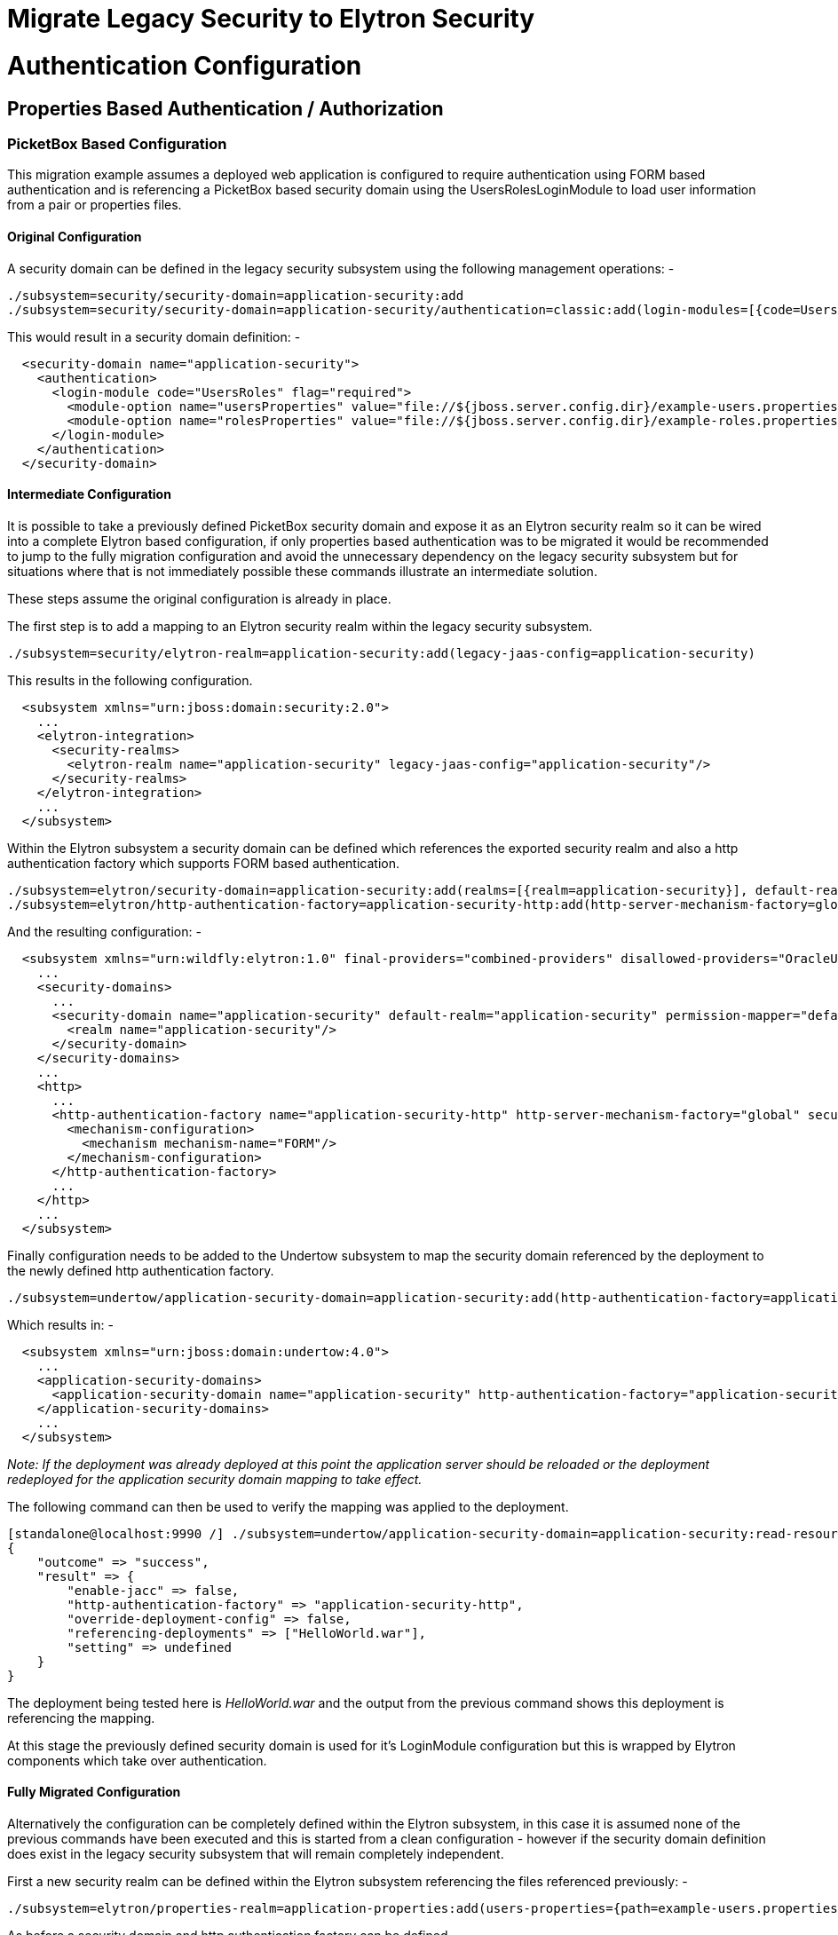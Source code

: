Migrate Legacy Security to Elytron Security
===========================================

[[authentication-configuration]]
= Authentication Configuration

[[properties-based-authentication-authorization]]
== Properties Based Authentication / Authorization

[[picketbox-based-configuration]]
=== PicketBox Based Configuration

This migration example assumes a deployed web application is configured
to require authentication using FORM based authentication and is
referencing a PicketBox based security domain using the
UsersRolesLoginModule to load user information from a pair or properties
files.

[[original-configuration]]
==== Original Configuration

A security domain can be defined in the legacy security subsystem using
the following management operations: -

[source, java]
----
./subsystem=security/security-domain=application-security:add
./subsystem=security/security-domain=application-security/authentication=classic:add(login-modules=[{code=UsersRoles, flag=Required, module-options={usersProperties=file://${jboss.server.config.dir}/example-users.properties, rolesProperties=file://${jboss.server.config.dir}/example-roles.properties}}])
----

This would result in a security domain definition: -

[source, java]
----
  <security-domain name="application-security">
    <authentication>
      <login-module code="UsersRoles" flag="required">
        <module-option name="usersProperties" value="file://${jboss.server.config.dir}/example-users.properties"/>
        <module-option name="rolesProperties" value="file://${jboss.server.config.dir}/example-roles.properties"/>
      </login-module>
    </authentication>
  </security-domain>
----

[[intermediate-configuration]]
==== Intermediate Configuration

It is possible to take a previously defined PicketBox security domain
and expose it as an Elytron security realm so it can be wired into a
complete Elytron based configuration, if only properties based
authentication was to be migrated it would be recommended to jump to the
fully migration configuration and avoid the unnecessary dependency on
the legacy security subsystem but for situations where that is not
immediately possible these commands illustrate an intermediate solution.

These steps assume the original configuration is already in place.

The first step is to add a mapping to an Elytron security realm within
the legacy security subsystem.

[source, java]
----
./subsystem=security/elytron-realm=application-security:add(legacy-jaas-config=application-security)
----

This results in the following configuration.

[source, java]
----
  <subsystem xmlns="urn:jboss:domain:security:2.0">
    ...
    <elytron-integration>
      <security-realms>
        <elytron-realm name="application-security" legacy-jaas-config="application-security"/>
      </security-realms>
    </elytron-integration>
    ...
  </subsystem>
----

Within the Elytron subsystem a security domain can be defined which
references the exported security realm and also a http authentication
factory which supports FORM based authentication.

[source, java]
----
./subsystem=elytron/security-domain=application-security:add(realms=[{realm=application-security}], default-realm=application-security, permission-mapper=default-permission-mapper)
./subsystem=elytron/http-authentication-factory=application-security-http:add(http-server-mechanism-factory=global, security-domain=application-security, mechanism-configurations=[{mechanism-name=FORM}])
----

And the resulting configuration: -

[source, java]
----
  <subsystem xmlns="urn:wildfly:elytron:1.0" final-providers="combined-providers" disallowed-providers="OracleUcrypto">
    ...
    <security-domains>
      ...
      <security-domain name="application-security" default-realm="application-security" permission-mapper="default-permission-mapper">
        <realm name="application-security"/>
      </security-domain>
    </security-domains>
    ...
    <http>
      ...
      <http-authentication-factory name="application-security-http" http-server-mechanism-factory="global" security-domain="application-security">
        <mechanism-configuration>
          <mechanism mechanism-name="FORM"/>
        </mechanism-configuration>
      </http-authentication-factory>
      ...
    </http>
    ...
  </subsystem>
----

Finally configuration needs to be added to the Undertow subsystem to map
the security domain referenced by the deployment to the newly defined
http authentication factory.

[source, java]
----
./subsystem=undertow/application-security-domain=application-security:add(http-authentication-factory=application-security-http)
----

Which results in: -

[source, java]
----
  <subsystem xmlns="urn:jboss:domain:undertow:4.0">
    ...
    <application-security-domains>
      <application-security-domain name="application-security" http-authentication-factory="application-security-http"/>
    </application-security-domains>
    ...
  </subsystem>
----

_Note: If the deployment was already deployed at this point the
application server should be reloaded or the deployment redeployed for
the application security domain mapping to take effect._

The following command can then be used to verify the mapping was applied
to the deployment.

[source, java]
----
[standalone@localhost:9990 /] ./subsystem=undertow/application-security-domain=application-security:read-resource(include-runtime=true)
{
    "outcome" => "success",
    "result" => {
        "enable-jacc" => false,
        "http-authentication-factory" => "application-security-http",
        "override-deployment-config" => false,
        "referencing-deployments" => ["HelloWorld.war"],
        "setting" => undefined
    }
}
----

The deployment being tested here is 'HelloWorld.war' and the output from
the previous command shows this deployment is referencing the mapping.

At this stage the previously defined security domain is used for it's
LoginModule configuration but this is wrapped by Elytron components
which take over authentication.

[[fully-migrated-configuration]]
==== Fully Migrated Configuration

Alternatively the configuration can be completely defined within the
Elytron subsystem, in this case it is assumed none of the previous
commands have been executed and this is started from a clean
configuration - however if the security domain definition does exist in
the legacy security subsystem that will remain completely independent.

First a new security realm can be defined within the Elytron subsystem
referencing the files referenced previously: -

[source, java]
----
./subsystem=elytron/properties-realm=application-properties:add(users-properties={path=example-users.properties, relative-to=jboss.server.config.dir, plain-text=true, digest-realm-name="Application Security"}, groups-properties={path=example-roles.properties, relative-to=jboss.server.config.dir}, groups-attribute=Roles)
----

As before a security domain and http authentication factory can be
defined.

[source, java]
----
./subsystem=elytron/security-domain=application-security:add(realms=[{realm=application-properties}], default-realm=application-properties, permission-mapper=default-permission-mapper)
./subsystem=elytron/http-authentication-factory=application-security-http:add(http-server-mechanism-factory=global, security-domain=application-security, mechanism-configurations=[{mechanism-name=FORM}])
----

This results in the following overall configuration.

[source, java]
----
  <subsystem xmlns="urn:wildfly:elytron:1.0" final-providers="combined-providers" disallowed-providers="OracleUcrypto">
    ...
    <security-domains>
      ...
      <security-domain name="application-security" default-realm="application-properties" permission-mapper="default-permission-mapper">
        <realm name="application-properties"/>
      </security-domain>
    </security-domains>
    <security-realms>
      ...
      <properties-realm name="application-properties" groups-attribute="Roles">
        <users-properties path="example-users.properties" relative-to="jboss.server.config.dir" digest-realm-name="Application Security" plain-text="true"/>
        <groups-properties path="example-roles.properties" relative-to="jboss.server.config.dir"/>
      </properties-realm>
    </security-realms>
    ...
    <http>
      ...
      <http-authentication-factory name="application-security-http" http-server-mechanism-factory="global" security-domain="application-security">
        <mechanism-configuration>
          <mechanism mechanism-name="FORM"/>
        </mechanism-configuration>
      </http-authentication-factory>
      ...
    </http>
    ...
  </subsystem>
----

As before the application-security-domain mapping should be added to the
Undertow subsystem and the server reloaded or the deployment redeployed
as required.

[source, java]
----
./subsystem=undertow/application-security-domain=application-security:add(http-authentication-factory=application-security-http)
----

Which results in: -

[source, java]
----
  <subsystem xmlns="urn:jboss:domain:undertow:4.0">
    ...
    <application-security-domains>
      <application-security-domain name="application-security" http-authentication-factory="application-security-http"/>
    </application-security-domains>
    ...
  </subsystem>
----

At this stage the authentication is the equivalent of the original
configuration however now Elytron components are used exclusively.

[[legacy-security-realm]]
=== Legacy Security Realm

[[original-configuration-1]]
==== Original Configuration

A legacy security realm can be defined using the following commands to
load users passwords and group information from properties files.

[source, java]
----
./core-service=management/security-realm=ApplicationSecurity:add
./core-service=management/security-realm=ApplicationSecurity/authentication=properties:add(relative-to=jboss.server.config.dir, path=example-users.properties, plain-text=true)
./core-service=management/security-realm=ApplicationSecurity/authorization=properties:add(relative-to=jboss.server.config.dir, path=example-roles.properties)
----

This results in the following realm definition.

[source, java]
----
  <security-realm name="ApplicationSecurity">
    <authentication>
      <properties path="example-users.properties" relative-to="jboss.server.config.dir" plain-text="true"/>
    </authentication>
    <authorization>
      <properties path="example-roles.properties" relative-to="jboss.server.config.dir"/>
    </authorization>
  </security-realm>
----

A legacy security realm would typically be used to secure either the
management interfaces or remoting connectors.

[[migrated-configuration]]
==== Migrated Configuration

One of the motivations for adding the Elytron based security to the
application server is to allow a consistent security solution to be used
across the server, to replace the security realm the same steps as
described in the previous 'Fully Migrated' section can be followed again
up until the http-authentication-factory is defined.

A legacy security realm can also be used for SASL based authentication
so a sasl-authentication-factory should also be defined.

[source, java]
----
./subsystem=elytron/sasl-authentication-factory=application-security-sasl:add(sasl-server-factory=elytron, security-domain=application-security, mechanism-configurations=[{mechanism-name=PLAIN}])
----

[source, java]
----
  <subsystem xmlns="urn:wildfly:elytron:1.0" final-providers="combined-providers" disallowed-providers="OracleUcrypto">
    ...
    <sasl>
      ...
      <sasl-authentication-factory name="application-security-sasl" sasl-server-factory="elytron" security-domain="application-security">
        <mechanism-configuration>
          <mechanism mechanism-name="PLAIN"/>
        </mechanism-configuration>
      </sasl-authentication-factory>
      ...
    </sasl>
  </subsystem>
----

This can be associated with a Remoting connector to use for
authentication and the existing security realm reference cleared.

[source, java]
----
./subsystem=remoting/http-connector=http-remoting-connector:write-attribute(name=sasl-authentication-factory, value=application-security-sasl)
./subsystem=remoting/http-connector=http-remoting-connector:undefine-attribute(name=security-realm)
----

[source, java]
----
  <subsystem xmlns="urn:jboss:domain:remoting:4.0">
    ...
    <http-connector name="http-remoting-connector" connector-ref="default" sasl-authentication-factory="application-security-sasl"/>
  </subsystem>
----

If this new configuration was to be used to secure the management
interfaces more suitable names should be chosen but the following
commands illustrate how to set the two authentication factories and
clear the existing security realm reference.

[source, java]
----
./core-service=management/management-interface=http-interface:write-attribute(name=http-authentication-factory, value=application-security-http)
./core-service=management/management-interface=http-interface:write-attribute(name=http-upgrade.sasl-authentication-factory, value=application-security-sasl)
./core-service=management/management-interface=http-interface:undefine-attribute(name=security-realm)
----

[source, java]
----
  <management-interfaces>
    <http-interface http-authentication-factory="application-security-http">
      <http-upgrade enabled="true" sasl-authentication-factory="application-security-sasl"/>
      <socket-binding http="management-http"/>
    </http-interface>
  </management-interfaces>
----

[[ldap-authentication-migration]]
== LDAP Authentication Migration

The section describing how to migrate from properties based
authentication using either PicketBox or legacy security realms to
Elytron also contained a lot of additional information regarding
defining security domains, authentication factories, and how these are
mapped to be used for authentication. This section will illustrate some
equivalent LDAP configuration using legacy security realms and PicketBox
security domains and show the equivalent configuration using Elytron but
will not repeat the steps to wire it all together covered in the
previous section.

These configuration examples are developed against a test LDAP sever
with user entries like: -

[source, java]
----
dn: uid=TestUserOne,ou=users,dc=group-to-principal,dc=wildfly,dc=org
objectClass: top
objectClass: inetOrgPerson
objectClass: uidObject
objectClass: person
objectClass: organizationalPerson
cn: Test User One
sn: Test User One
uid: TestUserOne
userPassword: {SSHA}UG8ov2rnrnBKakcARVvraZHqTa7mFWJZlWt2HA==
----

The group entries then look like: -

[source, java]
----
dn: uid=GroupOne,ou=groups,dc=group-to-principal,dc=wildfly,dc=org
objectClass: top
objectClass: groupOfUniqueNames
objectClass: uidObject
cn: Group One
uid: GroupOne
uniqueMember: uid=TestUserOne,ou=users,dc=group-to-principal,dc=wildfly,dc=org
----

For authentication purposes the username will be matched against the
'uid' attribute, also the resulting group name will be taken from the
'uid' attribute of the group entry.

[[legacy-security-realm-1]]
=== Legacy Security Realm

A connection to the LDAP server and related security realm can be
created with the following commands: -

[source, java]
----
batch
./core-service=management/ldap-connection=MyLdapConnection:add(url="ldap://localhost:10389", search-dn="uid=admin,ou=system", search-credential="secret")
 
./core-service=management/security-realm=LDAPRealm:add
./core-service=management/security-realm=LDAPRealm/authentication=ldap:add(connection="MyLdapConnection", username-attribute=uid, base-dn="ou=users,dc=group-to-principal,dc=wildfly,dc=org")
 
 
./core-service=management/security-realm=LDAPRealm/authorization=ldap:add(connection=MyLdapConnection)
./core-service=management/security-realm=LDAPRealm/authorization=ldap/username-to-dn=username-filter:add(attribute=uid, base-dn="ou=users,dc=group-to-principal,dc=wildfly,dc=org")
./core-service=management/security-realm=LDAPRealm/authorization=ldap/group-search=group-to-principal:add(base-dn="ou=groups,dc=group-to-principal,dc=wildfly,dc=org", iterative=true, prefer-original-connection=true, principal-attribute=uniqueMember, search-by=DISTINGUISHED_NAME, group-name=SIMPLE, group-name-attribute=uid)
run-batch
----

This results in the following configuration.

[source, java]
----
  <management>
    <security-realms>
      ...
      <security-realm name="LDAPRealm">
        <authentication>
          <ldap connection="MyLdapConnection" base-dn="ou=users,dc=group-to-principal,dc=wildfly,dc=org">
            <username-filter attribute="uid"/>
          </ldap>
        </authentication>
        <authorization>
          <ldap connection="MyLdapConnection">
            <username-to-dn>
              <username-filter base-dn="ou=users,dc=group-to-principal,dc=wildfly,dc=org" attribute="uid"/>
            </username-to-dn>
            <group-search group-name="SIMPLE" iterative="true" group-name-attribute="uid">
              <group-to-principal search-by="DISTINGUISHED_NAME" base-dn="ou=groups,dc=group-to-principal,dc=wildfly,dc=org" prefer-original-connection="true">
                <membership-filter principal-attribute="uniqueMember"/>
              </group-to-principal>
            </group-search>
          </ldap>
        </authorization>
      </security-realm>
    </security-realms>
    <outbound-connections>
      <ldap name="MyLdapConnection" url="ldap://localhost:10389" search-dn="uid=admin,ou=system" search-credential="secret"/>
    </outbound-connections>
    ...
  </management>
----

[[picketbox-ldapextloginmodule]]
=== PicketBox LdapExtLoginModule

The following commands can create a PicketBox security domain configured
to use the LdapExtLoginModule to verify a username and password.

[source, java]
----
./subsystem=security/security-domain=application-security:add
./subsystem=security/security-domain=application-security/authentication=classic:add(login-modules=[{code=LdapExtended, flag=Required, module-options={ \
java.naming.factory.initial=com.sun.jndi.ldap.LdapCtxFactory, \
java.naming.provider.url=ldap://localhost:10389, \
java.naming.security.authentication=simple, \
bindDN="uid=admin,ou=system", \
bindCredential=secret, \
baseCtxDN="ou=users,dc=group-to-principal,dc=wildfly,dc=org", \
baseFilter="(uid={0})", \
rolesCtxDN="ou=groups,dc=group-to-principal,dc=wildfly,dc=org",\
roleFilter="(uniqueMember={1})", \
roleAttributeID="uid" \
}}])
----

This results in the following configuration.

[source, java]
----
  <subsystem xmlns="urn:jboss:domain:security:2.0">
    ...
    <security-domains>
      ...
      <security-domain name="application-security">
        <authentication>
          <login-module code="LdapExtended" flag="required">
            <module-option name="java.naming.factory.initial" value="com.sun.jndi.ldap.LdapCtxFactory"/>
            <module-option name="java.naming.provider.url" value="ldap://localhost:10389"/>
            <module-option name="java.naming.security.authentication" value="simple"/>
            <module-option name="bindDN" value="uid=admin,ou=system"/>
            <module-option name="bindCredential" value="secret"/>
            <module-option name="baseCtxDN" value="ou=users,dc=group-to-principal,dc=wildfly,dc=org"/>
            <module-option name="baseFilter" value="(uid={0})"/>
            <module-option name="rolesCtxDN" value="ou=groups,dc=group-to-principal,dc=wildfly,dc=org"/>
            <module-option name="roleFilter" value="(uniqueMember={1})"/>
            <module-option name="roleAttributeID" value="uid"/>
          </login-module>
        </authentication>
      </security-domain>
    </security-domains>
  </subsystem>
----

[[migrated]]
=== Migrated

Within the Elytron subsystem a directory context can be defined for the
connection to LDAP: -

[source, java]
----
./subsystem=elytron/dir-context=ldap-connection:add(url=ldap://localhost:10389, principal="uid=admin,ou=system", credential-reference={clear-text=secret})
----

Then a security realm can be created to search LDAP and verify the
supplied password: -

[source, java]
----
./subsystem=elytron/ldap-realm=ldap-realm:add(dir-context=ldap-connection, \
direct-verification=true, \
identity-mapping={search-base-dn="ou=users,dc=group-to-principal,dc=wildfly,dc=org", \
rdn-identifier="uid", \
attribute-mapping=[{filter-base-dn="ou=groups,dc=group-to-principal,dc=wildfly,dc=org",filter="(uniqueMember={1})",from="uid",to="Roles"}]})
----

In the prior two examples information is loaded from LDAP to use
directly as groups or roles, in the Elytron case information can be
loaded from LDAP to associate with the identity as attributes - these
can subsequently be mapped to roles but attributes can be loaded for
other purposes as well.

[IMPORTANT]

By default, if no `role-decoder` is defined for given `security-domain`,
identity attribute " `Roles`" is mapped to the identity roles.

This leads to the following configuration.

[source, java]
----
  <subsystem xmlns="urn:wildfly:elytron:1.0" final-providers="combined-providers" disallowed-providers="OracleUcrypto">
    ...
    <security-realms>
      ...
      <ldap-realm name="ldap-realm" dir-context="ldap-connection" direct-verification="true">
        <identity-mapping rdn-identifier="uid" search-base-dn="ou=users,dc=group-to-principal,dc=wildfly,dc=org">
          <attribute-mapping>
            <attribute from="uid" to="Roles" filter="(uniqueMember={1})" filter-base-dn="ou=groups,dc=group-to-principal,dc=wildfly,dc=org"/>
          </attribute-mapping>
        </identity-mapping>
      </ldap-realm>
    </security-realms>
    ...
    <dir-contexts>
      <dir-context name="ldap-connection" url="ldap://localhost:10389" principal="uid=admin,ou=system">
        <credential-reference clear-text="secret"/>
      </dir-context>
    </dir-contexts>
  </subsystem>
----

[[database-authentication]]
== Database Authentication

The section describing how to migrate from database accessible via JDBC
datasource based authentication using PicketBox to Elytron. This section
will illustrate some equivalent configuration using PicketBox security
domains and show the equivalent configuration using Elytron but will not
repeat the steps to wire it all together covered in the previous
sections.

These configuration examples are developed against a test database with
users table like:

[source, java]
----
CREATE TABLE User (
    id BIGINT NOT NULL,
    username VARCHAR(255),
    password VARCHAR(255),
    role ENUM('admin', 'manager', 'user'),
    PRIMARY KEY (id),
    UNIQUE (username)
)
----

For authentication purposes the username will be matched against the '
`username`' column, password will be expected in hex-encoded MD5 hash in
' `password`' column. User role for authorization purposes will be taken
from ' `role`' column.

[[picketbox-database-loginmodule]]
=== PicketBox Database LoginModule

The following commands can create a PicketBox security domain configured
to use database accessible via JDBC datasource to verify a username and
password and to assign roles.

[source, java]
----
./subsystem=security/security-domain=application-security/:add
./subsystem=security/security-domain=application-security/authentication=classic:add(login-modules=[{code=Database, flag=Required, module-options={ \
    dsJndiName="java:jboss/datasources/ExampleDS", \
    principalsQuery="SELECT password FROM User WHERE username = ?", \
    rolesQuery="SELECT role, 'Roles' FROM User WHERE username = ?", \
    hashAlgorithm=MD5, \
    hashEncoding=base64 \
}}])
----

This results in the following configuration.

[source, java]
----
        <subsystem xmlns="urn:jboss:domain:security:2.0">
            <security-domains>
                ...
                <security-domain name="application-security">
                    <authentication>
                        <login-module code="Database" flag="required">
                            <module-option name="dsJndiName" value="java:jboss/datasources/ExampleDS"/>
                            <module-option name="principalsQuery" value="SELECT password FROM User WHERE username = ?"/>
                            <module-option name="rolesQuery" value="SELECT role, 'Roles' FROM User WHERE username = ?"/>
                            <module-option name="hashAlgorithm" value="MD5"/>
                            <module-option name="hashEncoding" value="base64"/>
                        </login-module>
                    </authentication>
                </security-domain>
            </security-domains>
        </subsystem>
----

[[migrated-1]]
=== Migrated

Within the Elytron subsystem to use database accesible via JDBC you need
to define `jdbc-realm`:

[source, java]
----
./subsystem=elytron/jdbc-realm=jdbc-realm:add(principal-query=[{ \
    data-source=ExampleDS, \
    sql="SELECT role, password FROM User WHERE username = ?", \
    attribute-mapping=[{index=1, to=Roles}] \
    simple-digest-mapper={algorithm=simple-digest-md5, password-index=2}, \
}])
----

This results in the following overall configuration:

[source, java]
----
        <subsystem xmlns="urn:wildfly:elytron:1.0" final-providers="combined-providers" disallowed-providers="OracleUcrypto">
            ...
            <security-realms>
                ...
                <jdbc-realm name="jdbc-realm">
                    <principal-query sql="SELECT role, password FROM User WHERE username = ?" data-source="ExampleDS">
                        <attribute-mapping>
                            <attribute to="Roles" index="1"/>
                        </attribute-mapping>
                        <simple-digest-mapper password-index="2"/>
                    </principal-query>
                </jdbc-realm>
                ...
            </security-realms>
            ...
        </subsystem>
----

In comparison with PicketBox solution, Elytron `jdbc-realm` use one SQL
query to obtain all user attributes and credentials. Their extraction
from SQL result specifies mappers.

[[kerberos-authentication-migration]]
== Kerberos Authentication Migration

When working with Kerberos configuration it is possible for the
application server to rely on configuration from the environment or the
key configuration can be specified using system properties, for the
purpose of these examples I define system properties - these properties
are applicable to both the legacy configuration and the migrated Elytron
configuration.

[source, java]
----
./system-property=sun.security.krb5.debug:add(value=true)
./system-property=java.security.krb5.realm:add(value=ELYTRON.ORG)
./system-property=java.security.krb5.kdc:add(value=kdc.elytron.org)
----

The first line makes debugging easier but the last two lines specify the
Kerberos realm in use and the address of the KDC.

[source, java]
----
  <system-properties>
    <property name="sun.security.krb5.debug" value="true"/>
    <property name="java.security.krb5.realm" value="ELYTRON.ORG"/>
    <property name="java.security.krb5.kdc" value="kdc.elytron.org"/>
  </system-properties>
----

[[http-authentication]]
=== HTTP Authentication

[[legacy-security-realm-2]]
==== Legacy Security Realm

A legacy security realm can be define so that SPNEGO authentication can
be enabled for the HTTP management interface.

[source, java]
----
./core-service=management/security-realm=Kerberos:add
./core-service=management/security-realm=Kerberos/server-identity=kerberos:add
./core-service=management/security-realm=Kerberos/server-identity=kerberos/keytab=HTTP\/test-server.elytron.org@ELYTRON.ORG:add(path=/home/darranl/src/kerberos/test-server.keytab, debug=true)
./core-service=management/security-realm=Kerberos/authentication=kerberos:add(remove-realm=true)
----

This results in the following configuration: -

[source, java]
----
  <security-realms>
    ...
    <security-realm name="Kerberos">
      <server-identities>
        <kerberos>
          <keytab principal="HTTP/test-server.elytron.org@ELYTRON.ORG" path="/home/darranl/src/kerberos/test-server.keytab" debug="true"/>
        </kerberos>
      </server-identities>
      <authentication>
        <kerberos remove-realm="true"/>
      </authentication>
    </security-realm>
  </security-realms>
----

[[application-spnego]]
==== Application SPNEGO

Alternatively deployed applications would make use of a pair of security
domains.

[source, java]
----
./subsystem=security/security-domain=host:add
./subsystem=security/security-domain=host/authentication=classic:add
./subsystem=security/security-domain=host/authentication=classic/login-module=1:add(code=Kerberos, flag=Required, module-options={storeKey=true, useKeyTab=true, principal=HTTP/test-server.elytron.org@ELYTRON.ORG, keyTab=/home/darranl/src/kerberos/test-server.keytab, debug=true}
----

[source, java]
----
./subsystem=security/security-domain=SPNEGO:add
./subsystem=security/security-domain=SPNEGO/authentication=classic:add
./subsystem=security/security-domain=SPNEGO/authentication=classic/login-module=1:add(code=SPNEGO, flag=requisite,  module-options={password-stacking=useFirstPass, serverSecurityDomain=host})
./subsystem=security/security-domain=SPNEGO/authentication=classic/login-module=1:write-attribute(name=module, value=org.jboss.security.negotiation)
./subsystem=security/security-domain=SPNEGO/authentication=classic/login-module=2:add(code=UsersRoles, flag=required, module-options={password-stacking=useFirstPass, usersProperties=file:///home/darranl/src/kerberos/spnego-users.properties, rolesProperties=file:///home/darranl/src/kerberos/spnego-roles.properties, defaultUsersProperties=file:///home/darranl/src/kerberos/spnego-users.properties, defaultRolesProperties=file:///home/darranl/src/kerberos/spnego-roles.properties})
----

This results in: -

[source, java]
----
  <subsystem xmlns="urn:jboss:domain:security:2.0">
    <security-domains>
      ...
      <security-domain name="host">
        <authentication>
          <login-module name="1" code="Kerberos" flag="required">
            <module-option name="storeKey" value="true"/>
            <module-option name="useKeyTab" value="true"/>
            <module-option name="principal" value="HTTP/test-server.elytron.org@ELYTRON.ORG"/>
            <module-option name="keyTab" value="/home/darranl/src/kerberos/test-server.keytab"/>
            <module-option name="debug" value="true"/>
          </login-module>
        </authentication>
      </security-domain>
      <security-domain name="SPNEGO">
        <authentication>
          <login-module name="1" code="SPNEGO" flag="requisite" module="org.jboss.security.negotiation">
            <module-option name="password-stacking" value="useFirstPass"/>
            <module-option name="serverSecurityDomain" value="host"/>
          </login-module>
          <login-module name="2" code="UsersRoles" flag="required">
            <module-option name="password-stacking" value="useFirstPass"/>
            <module-option name="usersProperties" value="file:///home/darranl/src/kerberos/spnego-users.properties"/>
            <module-option name="rolesProperties" value="file:///home/darranl/src/kerberos/spnego-roles.properties"/>
            <module-option name="defaultUsersProperties" value="file:///home/darranl/src/kerberos/spnego-users.properties"/>
            <module-option name="defaultRolesProperties" value="file:///home/darranl/src/kerberos/spnego-roles.properties"/>
          </login-module>
        </authentication>
      </security-domain>
    </security-domains>
  </subsystem>
----

An application can now be deployed referencing the SPNEGO security
domain and secured with SPNEGO mechanism.

[[migrated-spnego]]
==== Migrated SPNEGO

The equivalent configuration can be achieved with WildFly Elytron by
first defining a security realm which will be used to load identity
information.

[source, java]
----
./subsystem=elytron/properties-realm=spnego-properties:add(users-properties={path=/home/darranl/src/kerberos/spnego-users.properties, plain-text=true, digest-realm-name=ELYTRON.ORG}, groups-properties={path=/home/darranl/src/kerberos/spnego-roles.properties})
----

Next a Kerberos security factory is defined which allows the server to
load it's own Kerberos identity.

[source, java]
----
./subsystem=elytron/kerberos-security-factory=test-server:add(path=/home/darranl/src/kerberos/test-server.keytab, principal=HTTP/test-server.elytron.org@ELYTRON.ORG, debug=true)
----

As with the previous examples we define a security realm to pull
together the policy as well as a HTTP authentication factory for the
authentication policy.

[source, java]
----
./subsystem=elytron/security-domain=SPNEGODomain:add(default-realm=spnego-properties, realms=[{realm=spnego-properties, role-decoder=groups-to-roles}], permission-mapper=default-permission-mapper)
./subsystem=elytron/http-authentication-factory=spnego-http-authentication:add(security-domain=SPNEGODomain, http-server-mechanism-factory=global,mechanism-configurations=[{mechanism-name=SPNEGO, credential-security-factory=test-server}])
----

Overall this results in the following configuration: -

[source, java]
----
  <subsystem xmlns="urn:wildfly:elytron:1.0" final-providers="combined-providers" disallowed-providers="OracleUcrypto">
    ...
    <security-domains>
    ...
      <security-domain name="SPNEGODomain" default-realm="spnego-properties" permission-mapper="default-permission-mapper">
        <realm name="spnego-properties" role-decoder="groups-to-roles"/>
      </security-domain>
    </security-domains>
    <security-realms>
      ...
      <properties-realm name="spnego-properties">
        <users-properties path="/home/darranl/src/kerberos/spnego-users.properties" digest-realm-name="ELYTRON.ORG" plain-text="true"/>
        <groups-properties path="/home/darranl/src/kerberos/spnego-roles.properties"/>
      </properties-realm>
    </security-realms>
    <credential-security-factories>
      <kerberos-security-factory name="test-server" principal="HTTP/test-server.elytron.org@ELYTRON.ORG" path="/home/darranl/src/kerberos/test-server.keytab" debug="true"/>
    </credential-security-factories>
    ...
    <http>
      ...
      <http-authentication-factory name="spnego-http-authentication" http-server-mechanism-factory="global" security-domain="SPNEGODomain">
        <mechanism-configuration>
          <mechanism mechanism-name="SPNEGO" credential-security-factory="test-server"/>
        </mechanism-configuration>
      </http-authentication-factory>
      ...
    </http>
    ...
  </subsystem>
----

Now, to enable SPNEGO authentication for the HTTP management interface,
update this interface to reference the `http-authentication-factory`
defined above, as described in the
https://docs.jboss.org/author/display/WFLY/Migrate+Legacy+Security+to+Elytron+Security#MigrateLegacySecuritytoElytronSecurity-MigratedConfiguration[properties
authentication section].

Alternatively, to secure an application using SPNEGO authentication, an
application security domain can be defined in the Undertow subsystem to
map security domains to the `http-authentication-factory` defined above,
as described in the
https://docs.jboss.org/author/display/WFLY/Migrate+Legacy+Security+to+Elytron+Security#MigrateLegacySecuritytoElytronSecurity-FullyMigratedConfiguration[properties
authentication section].

[[remoting-sasl-authentication]]
=== Remoting / SASL Authentication

[[legacy-security-realm-3]]
==== Legacy Security Realm

It is also possible to define a legacy security realm for Kerberos /
GSSAPI SASL authenticatio for Remoting authentication such as the native
management interface.

[source, java]
----
./core-service=management/security-realm=Kerberos:add
./core-service=management/security-realm=Kerberos/server-identity=kerberos:add
./core-service=management/security-realm=Kerberos/server-identity=kerberos/keytab=remote\/test-server.elytron.org@ELYTRON.ORG:add(path=/home/darranl/src/kerberos/remote-test-server.keytab, debug=true)
./core-service=management/security-realm=Kerberos/authentication=kerberos:add(remove-realm=true)
----

[source, java]
----
  <management>
    <security-realms>
      ...
      <security-realm name="Kerberos">
        <server-identities>
          <kerberos>
            <keytab principal="remote/test-server.elytron.org@ELYTRON.ORG" path="/home/darranl/src/kerberos/remote-test-server.keytab" debug="true"/>
          </kerberos>
        </server-identities>
        <authentication>
          <kerberos remove-realm="true"/>
        </authentication>
      </security-realm>
    </security-realms>
    ...
  </management>
----

[[migrated-gssapi]]
==== Migrated GSSAPI

The steps to define the equivalent Elytron configuration are very
similar to the HTTP example.

First define the security realm to load the identity from: -

[source, java]
----
./path=kerberos:add(relative-to=user.home, path=src/kerberos)
./subsystem=elytron/properties-realm=kerberos-properties:add(users-properties={path=kerberos-users.properties, relative-to=kerberos, digest-realm-name=ELYTRON.ORG}, groups-properties={path=kerberos-groups.properties, relative-to=kerberos})
----

Then define the Kerberos security factory for the server's identity.

[source, java]
----
./subsystem=elytron/kerberos-security-factory=test-server:add(relative-to=kerberos, path=remote-test-server.keytab, principal=remote/test-server.elytron.org@ELYTRON.ORG)
----

Finally define the security domain and this time a SASL authentication
factory.

[source, java]
----
./subsystem=elytron/security-domain=KerberosDomain:add(default-realm=kerberos-properties, realms=[{realm=kerberos-properties, role-decoder=groups-to-roles}], permission-mapper=default-permission-mapper)
./subsystem=elytron/sasl-authentication-factory=gssapi-authentication-factory:add(security-domain=KerberosDomain, sasl-server-factory=elytron, mechanism-configurations=[{mechanism-name=GSSAPI, credential-security-factory=test-server}])
----

This results in the following subsystem configuration: -

[source, java]
----
  <subsystem xmlns="urn:wildfly:elytron:1.0" final-providers="combined-providers" disallowed-providers="OracleUcrypto">
    ...
    <security-domains>
      ...
      <security-domain name="KerberosDomain" default-realm="kerberos-properties" permission-mapper="default-permission-mapper">
        <realm name="kerberos-properties" role-decoder="groups-to-roles"/>
      </security-domain>
    </security-domains>
    <security-realms>
     ...
       <properties-realm name="kerberos-properties">
         <users-properties path="kerberos-users.properties" relative-to="kerberos" digest-realm-name="ELYTRON.ORG"/>
         <groups-properties path="kerberos-groups.properties" relative-to="kerberos"/>
       </properties-realm>
     </security-realms>
     <credential-security-factories>
       <kerberos-security-factory name="test-server" principal="remote/test-server.elytron.org@ELYTRON.ORG" path="remote-test-server.keytab" relative-to="kerberos"/>
     </credential-security-factories>
     ...
     <sasl>
       ...
       <sasl-authentication-factory name="gssapi-authentication-factory" sasl-server-factory="elytron" security-domain="KerberosDomain">
         <mechanism-configuration>
           <mechanism mechanism-name="GSSAPI" credential-security-factory="test-server"/>
         </mechanism-configuration>
       </sasl-authentication-factory>
       ...
     </sasl>
   </subsystem>
----

The management interface or Remoting connectors can now be updated to
reference the SASL authentication factory.

The two Elytron examples defined here could also be combined into one to
use a shared security domain and security realm and just use protocol
specific authentication factories each referencing their own Kerberos
security factory.

[[clients]]
= Clients

[[application-client-migration]]
== Application Client Migration

[[naming-client]]
=== Naming Client

This migration example assumes a client application performs a remote
JNDI lookup using an ﻿﻿ `InitialContext` backed by the
`org.jboss.naming.remote.client.InitialContextFactory` class.

[[original-configuration-2]]
==== Original Configuration

An `InitialContext` backed by the
`org.jboss.naming.remote.client.InitialContextFactory` class can be
created by specifying properties that contain the URL of the naming
provider to connect to along with appropriate user credentials:

[source, java]
----
Properties properties = new Properties();
properties.put(Context.INITIAL_CONTEXT_FACTORY, "org.jboss.naming.remote.client.InitialContextFactory");
properties.put(Context.PROVIDER_URL, "http-remoting://localhost:8080");
properties.put(Context.SECURITY_PRINCIPAL, "bob");
properties.put(Context.SECURITY_CREDENTIALS, "secret");
InitialContext context = new InitialContext(properties);
Bar bar = (Bar) context.lookup("foo/bar");
...
----

[[migrated-configuration-1]]
==== Migrated Configuration

An `InitialContext` backed by the
`org.wildfly.naming.client.WildFlyInitialContextFactory` class can be
created by specifying a property that contains the URL of the naming
provider to connect to. The user credentials can be specified using a
WildFly client configuration file or programmatically.

[[configuration-file-approach]]
===== Configuration File Approach

A `wildfly-config.xml` file that contains the user credentials to use
when establishing a connection to the naming provider can be added to
the client application's `META-INF` directory:

*wildfly-config.xml*

[source, java]
----
<configuration>
    <authentication-client xmlns="urn:elytron:1.0">
        <authentication-rules>
            <rule use-configuration="namingConfig">
                <match-host name="127.0.0.1"/>
            </rule>
        </authentication-rules>
        <authentication-configurations>
            <configuration name="namingConfig">
                <set-user-name name="bob"/>
                <credentials>
                    <clear-password password="secret"/>
                </credentials>
            </configuration>
        </authentication-configurations>
    </authentication-client>
</configuration>
----

An `InitialContext` can then be created as follows:

[source, java]
----
Properties properties = new Properties();
properties.put(Context.INITIAL_CONTEXT_FACTORY, "org.wildfly.naming.client.WildFlyInitialContextFactory");
properties.put(Context.PROVIDER_URL, "remote+http://127.0.0.1:8080");
InitialContext context = new InitialContext(properties);
Bar bar = (Bar) context.lookup("foo/bar");
...
----

[[programmatic-approach]]
===== Programmatic Approach

The user credentials to use when establishing a connection to the naming
provider can be specified directly in the client application's code:

[source, java]
----
// create your authentication configuration
AuthenticationConfiguration namingConfig = AuthenticationConfiguration.empty().useName("bob").usePassword("secret");
 
// create your authentication context
AuthenticationContext context = AuthenticationContext.empty().with(MatchRule.ALL.matchHost("127.0.0.1"), namingConfig);
 
// create a callable that creates and uses an InitialContext
Callable<Void> callable = () -> {
    Properties properties = new Properties();
    properties.put(Context.INITIAL_CONTEXT_FACTORY, "org.wildfly.naming.client.WildFlyInitialContextFactory");
    properties.put(Context.PROVIDER_URL, "remote+http://127.0.0.1:8080");
    InitialContext context = new InitialContext(properties);
    Bar bar = (Bar) context.lookup("foo/bar");
    ...
    return null;
};
 
// use your authentication context to run your callable
context.runCallable(callable);
----

[[ejb-client]]
=== EJB Client

This migration example assumes a client application is configured to
invoke an EJB deployed on a remote server using a
`jboss-ejb-client.properties` file.

[[original-configuration-3]]
==== Original Configuration

A `jboss-ejb-client.properties` file that contains the information
needed to connect to the remote server can be specified in a client
application's `META-INF` directory:

*jboss-ejb-client.properties*

[source, java]
----
remote.connectionprovider.create.options.org.xnio.Options.SSL_ENABLED=false
remote.connections=default
remote.connection.default.host=127.0.0.1
remote.connection.default.port = 8080
remote.connection.default.username=bob
remote.connection.default.password=secret
----

An EJB can then be looked up and a method can be invoked on it as
follows:

[source, java]
----
// create an InitialContext
Properties properties = new Properties();
properties.put(Context.INITIAL_CONTEXT_FACTORY, "org.jboss.naming.remote.client.InitialContextFactory");
properties.put(Context.URL_PKG_PREFIXES, "org.jboss.ejb.client.naming");
InitialContext context = new InitialContext(properties);
 
// look up an EJB and invoke one of its methods
RemoteCalculator statelessRemoteCalculator = (RemoteCalculator) context.lookup(
    "ejb:/ejb-remote-server-side//CalculatorBean!" + RemoteCalculator.class.getName());
int sum = statelessRemoteCalculator.add(101, 202);
----

[[migrated-configuration-2]]
==== Migrated Configuration

The information needed to connect to the remote server can be specified
using a WildFly client configuration file or programmatically.

[[configuration-file-approach-1]]
===== Configuration File Approach

A `wildfly-config.xml` file that contains the information needed to
connect to the remote server can be added to the client application's
`META-INF` directory:

*wildfly-config.xml*

[source, java]
----
<configuration>
    <authentication-client xmlns="urn:elytron:1.0">
        <authentication-rules>
            <rule use-configuration="ejbConfig">
                <match-host name="127.0.0.1"/>
            </rule>
        </authentication-rules>
        <authentication-configurations>
            <configuration name="ejbConfig">
                <set-user-name name="bob"/>
                <credentials>
                    <clear-password password="secret"/>
                </credentials>
            </configuration>
        </authentication-configurations>
    </authentication-client>
    <jboss-ejb-client xmlns="urn:jboss:wildfly-client-ejb:3.0">
        <connections>
            <connection uri="remote+http://127.0.0.1:8080" />
        </connections>
    </jboss-ejb-client>
</configuration>
----

An EJB can then be looked up and a method can be invoked on it as
follows:

[source, java]
----
// create an InitialContext
Properties properties = new Properties();
properties.put(Context.INITIAL_CONTEXT_FACTORY, "org.wildfly.naming.client.WildFlyInitialContextFactory");
InitialContext context = new InitialContext(properties);
 
// look up an EJB and invoke one of its methods (same as before)
RemoteCalculator statelessRemoteCalculator = (RemoteCalculator) context.lookup(
    "ejb:/ejb-remote-server-side//CalculatorBean!" + RemoteCalculator.class.getName());
int sum = statelessRemoteCalculator.add(101, 202);
----

[[programmatic-approach-1]]
===== Programmatic Approach

The information needed to connect to the remote server can be specified
directly in the client application's code:

[source, java]
----
// create your authentication configuration
AuthenticationConfiguration ejbConfig = AuthenticationConfiguration.empty().useName("bob").usePassword("secret");
 
// create your authentication context
AuthenticationContext context = AuthenticationContext.empty().with(MatchRule.ALL.matchHost("127.0.0.1"), ejbConfig);
 
// create a callable that invokes an EJB
Callable<Void> callable = () -> {
 
    // create an InitialContext
    Properties properties = new Properties();
    properties.put(Context.INITIAL_CONTEXT_FACTORY, "org.wildfly.naming.client.WildFlyInitialContextFactory");
    properties.put(Context.PROVIDER_URL, "remote+http://127.0.0.1:8080");
    InitialContext context = new InitialContext(properties);
 
    // look up an EJB and invoke one of its methods (same as before)
    RemoteCalculator statelessRemoteCalculator = (RemoteCalculator) context.lookup(
        "ejb:/ejb-remote-server-side//CalculatorBean!" + RemoteCalculator.class.getName());
    int sum = statelessRemoteCalculator.add(101, 202);
    ...
    return null;
};
 
// use your authentication context to run your callable
context.runCallable(callable);
----

[[general-utilities]]
= General Utilities

[[security-vault-migration]]
== Security Vault Migration

Security Vault is primarily used in legacy configurations, a vault is
used to store sensitive strings outside of the configuration files.
WildFly server may only contain a single security vault.

Credential Store introduced in WildFly 11 is meant to expand Security
Vault in terms of storing different credential types and introduce easy
to implemnent SPI which allows to deploy custom implemenations of
CredentialStore SPI. Credentials are stored safely encrypted in storage
file outside WildFly configuration files. Each WildFly server may
contain multiple credential stores.

To easily migrate vault content into credential store we have added
"vault" command into WildFly Elytron Tool. The tool could be found at
$JBOSS_HOME/bin directory. It has several scripts named "elytron-tool.*"
dependent on your platform of choice. One can use also simple form "java
-jar $JBOSS_HOME/bin/wildfly-elytron-tool.jar <command> <arguments>" if
it better suites ones needs.

[[single-security-vault-conversion]]
=== Single Security Vault Conversion

To convert *single* security vault credential store use following
example:

- to get sample vault use testing resources of Elytron Tool project from
GitHub [1]

Command to run actual conversion:

--

`./bin/elytron-tool.sh vault --enc-dir vault_data/ --keystore vault-jceks.keystore --keystore-password MASK-2hKo56F1a3jYGnJwhPmiF5 --iteration 34 --salt 12345678 --alias test --location cs-v1.store --summary`

--

Output:

--

`Vault (enc-dir="vault_data/";keystore="vault-jceks.keystore") converted to credential store "cs-v1.store"` +
`Vault Conversion summary:` +
`--------------------------------------` +
`Vault Conversion Successful` +
`CLI command to add new credential store:` +
`/subsystem=elytron/credential-store=test:add(relative-to=jboss.server.data.dir,create=true,modifiable=true,location="cs-v1.store",implementation-properties={"keyStoreType"=>"JCEKS"},credential-reference={clear-text="MASK-2hKo56F1a3jYGnJwhPmiF5;12345678;34"})`

--

Use elytron-tool.sh vault --help to get description of all parameters.

[[notes]]
==== Notes:

- Elytron Tool cannot handle very first version of Security Vault data
file. +
- --keystore-password can come in two forms (1) masked as shown in the
example or (2) clear text. Parameter --salt and --iteration are there to
supply information to decrypt the masked password or to generate masked
password in output. In case --salt and --iteration are omitted default
values are used. +
- When --summary parameter is specified, one can see nice output with
CLI command to be used in WildFly console to add converted credential
store to the configuration.

[[bulk-security-vault-conversion]]
=== Bulk Security Vault Conversion

There is possibility to convert multiple vaults to credential store
using --bulk-convert parameter with description file. +
Example of description file from our tests [2]:

--

`# Bulk conversion descriptor` +
`keystore:target/test-classes/vault-v1/vault-jceks.keystore` +
`keystore-password:MASK-2hKo56F1a3jYGnJwhPmiF5` +
`enc-dir:target/test-classes/vault-v1/vault_data/` +
`salt:12345678` +
`iteration:34` +
`location:target/v1-cs-1.store` +
`alias:test`

`keystore:target/test-classes/vault-v1/vault-jceks.keystore` +
`keystore-password:secretsecret` +
`enc-dir:target/test-classes/vault-v1/vault_data/` +
`location:target/v1-cs-2.store` +
`alias:test`

`# different vault vault-v1-more` +
`keystore:target/test-classes/vault-v1-more/vault-jceks.keystore` +
`keystore-password:MASK-2hKo56F1a3jYGnJwhPmiF5` +
`enc-dir:target/test-classes/vault-v1-more/vault_data/` +
`salt:12345678` +
`iteration:34` +
`location:target/v1-cs-more.store` +
`alias:test`

--

After each "keystore:" option new conversion starts. All options are
mandatory except "salt:", "iteration:" and "properties:"

Execute following command:

--

`./bin/elytron-tool.sh vault --bulk-convert bulk-vault-conversion-desc --summary`

--

Output:

--

`Vault (enc-dir="vault-v1/vault_data/";keystore="vault-v1/vault-jceks.keystore") converted to credential store "v1-cs-1.store"` +
`Vault Conversion summary:` +
`--------------------------------------` +
`Vault Conversion Successful` +
`CLI command to add new credential store:` +
`/subsystem=elytron/credential-store=test:add(relative-to=jboss.server.data.dir,create=true,modifiable=true,location="v1-cs-1.store",implementation-properties={"keyStoreType"=>"JCEKS"},credential-reference={clear-text="MASK-2hKo56F1a3jYGnJwhPmiF5;12345678;34"})` +
`--------------------------------------`

`Vault (enc-dir="vault-v1/vault_data/";keystore="vault-v1/vault-jceks.keystore") converted to credential store "v1-cs-2.store"` +
`Vault Conversion summary:` +
`--------------------------------------` +
`Vault Conversion Successful` +
`CLI command to add new credential store:` +
`/subsystem=elytron/credential-store=test:add(relative-to=jboss.server.data.dir,create=true,modifiable=true,location="v1-cs-2.store",implementation-properties={"keyStoreType"=>"JCEKS"},credential-reference={clear-text="secretsecret"})` +
`--------------------------------------`

`Vault (enc-dir="vault-v1-more/vault_data/";keystore="vault-v1-more/vault-jceks.keystore") converted to credential store "v1-cs-more.store"` +
`Vault Conversion summary:` +
`--------------------------------------` +
`Vault Conversion Successful` +
`CLI command to add new credential store:` +
`/subsystem=elytron/credential-store=test:add(relative-to=jboss.server.data.dir,create=true,modifiable=true,location="v1-cs-more.store",implementation-properties={"keyStoreType"=>"JCEKS"},credential-reference={clear-text="MASK-2hKo56F1a3jYGnJwhPmiF5;12345678;34"})` +
`--------------------------------------`

--

The result is conversion of all vaults with proper CLI commands.

[[references]]
=== References:

[1]
https://github.com/wildfly-security/wildfly-elytron-tool/tree/master/src/test/resources/vault-v1 +
[2]
https://github.com/wildfly-security/wildfly-elytron-tool/blob/master/src/test/java/org/wildfly/security/tool/VaultCommandTest.java

[[security-properties]]
== Security Properties

Lets suppose security properties "a" and "c" defined in legacy security:

[source, java]
----
        <subsystem xmlns="urn:jboss:domain:security:2.0">
            ...
            <security-properties>
                <property name="a" value="b" />
                <property name="c" value="d" />
            </security-properties>
        </subsystem>
----

To define security properties in Elytron subsystem you need to set
attribute `security-properties` of the subsystem:

[source, java]
----
./subsystem=elytron:write-attribute(name=security-properties, value={ \
    a = "b", \
    c = "d" \
})
----

You can also add or change one another property without modification of
others using map operations. Following command will set property "e":

[source, java]
----
./subsystem=elytron:map-put(name=security-properties, key=e, value=f)
----

By the same way you can also remove one of properties - in example newly
created property "e":

[source, java]
----
./subsystem=elytron:map-remove(name=security-properties, key=e)
----

Output XML configuration will be:

[source, java]
----
        <subsystem xmlns="urn:wildfly:elytron:1.0" final-providers="combined-providers" disallowed-providers="OracleUcrypto">
            <security-properties>
                <security-property name="a" value="b"/>
                <security-property name="c" value="d"/>
            </security-properties>
            ...
        </subsystem>
----

[[ssl-migration]]
= SSL Migration

[[simple-ssl-migration]]
== Simple SSL Migration

This section describe securing HTTP connections to the server using SSL
using Elytron. +
It suppose you have already configured SSL using legacy
`security-realm`, for example by
link:Admin_Guide.html#src-557075_AdminGuide-EnableSSL[Admin Guide#Enable
SSL], and your configuration looks like:

[source, java]
----
<security-realm name="ApplicationRealm">
  <server-identities>
    <ssl>
      <keystore path="server.keystore" relative-to="jboss.server.config.dir" keystore-password="keystore_password" alias="server" key-password="key_password" />
    </ssl>
  </server-identities>
</security-realm>
----

To switch to Elytron you need to:

1.  Create Elytron `key-store` - specifying where is the keystore file
stored and password by which it is encrypted. Default type of keystore
generated using keytool is JKS:
+
[source, java]
----
/subsystem=elytron/key-store=LocalhostKeyStore:add(path=server.keystore,relative-to=jboss.server.config.dir,credential-reference={clear-text="keystore_password"},type=JKS)
----

* Create Elytron `key-manager` - specifying keystore, alias (using
`alias-filter`) and password of key:
+
[source, java]
----
/subsystem=elytron/key-manager=LocalhostKeyManager:add(key-store=LocalhostKeyStore,alias-filter=server,credential-reference={clear-text="key_password"})
----
* Create Elytron `server-ssl-context` - specifying only reference to
`key-manager` defined above:
+
[source, java]
----
/subsystem=elytron/server-ssl-context=LocalhostSslContext:add(key-manager=LocalhostKeyManager)
----
* Switch `https-listener` from legacy `security-realm` to newly created
Elytron `ssl-context`:
+
[source, java]
----
/subsystem=undertow/server=default-server/https-listener=https:undefine-attribute(name=security-realm)
/subsystem=undertow/server=default-server/https-listener=https:write-attribute(name=ssl-context,value=LocalhostSslContext)
----
* And reload the server:
+
[source, java]
----
reload
----
* Output XML configuration of Elytron subsystem should look like:
+
[source, java]
----
        <subsystem xmlns="urn:wildfly:elytron:1.0" ...>
            ...
            <tls>
                <key-stores>
                    <key-store name="LocalhostKeyStore">
                        <credential-reference clear-text="keystore_password"/>
                        <implementation type="JKS"/>
                        <file path="server.keystore" relative-to="jboss.server.config.dir"/>
                    </key-store>
                </key-stores>
                <key-managers>
                    <key-manager name="LocalhostKeyManager" key-store="LocalhostKeyStore">
                        <credential-reference clear-text="key_password"/>
                    </key-manager>
                </key-managers>
                <server-ssl-contexts>
                    <server-ssl-context name="LocalhostSslContext" key-manager="LocalhostKeyManager"/>
                </server-ssl-contexts>
            </tls>
        </subsystem>
----
+
Output `https-listener` in Undertow subsystem should be:
+
[source, java]
----
<https-listener name="https" socket-binding="https" ssl-context="LocalhostSslContext" enable-http2="true"/>
----
+
[[client-cert-ssl-authentication-migration]]
== Client-Cert SSL Authentication Migration

This suppose you have already configured Client-Cert SSL authentication
using `truststore` in legacy `security-realm`, for example by
link:Admin_Guide.html#src-557075_AdminGuide-AddClient-CerttoSSL[Admin
Guide#Add Client-Cert to SSL], and your configuration looks like:

[source, java]
----
<security-realm name="ApplicationRealm">
  <server-identities>
    <ssl>
      <keystore path="server.keystore" relative-to="jboss.server.config.dir" keystore-password="keystore_password" alias="server" key-password="key_password" />
    </ssl>
  </server-identities>
  <authentication>
    <truststore path="server.truststore" relative-to="jboss.server.config.dir" keystore-password="truststore_password" />
    <local default-user="$local"/>
    <properties path="application-users.properties" relative-to="jboss.server.config.dir"/>
  </authentication>
</security-realm>
----
+
[IMPORTANT]

Following configuration is sufficient to prevent users without valid
certificate and private key to access the server, but it does not
provide user identity to the application. That require to define
`CLIENT_CERT` HTTP mechanism / `EXTERNAL` SASL mechanism, which will be
described later.)
+
At first use steps above to migrate basic part of the configuration.
Then continue by following:
1.  Create `key-store` of truststore - like for keystore above:
+
[source, java]
----
/subsystem=elytron/key-store=TrustStore:add(path=server.truststore,relative-to=jboss.server.config.dir,credential-reference={clear-text="truststore_password"},type=JKS)
----
2.  Create `trust-manager` - specifying `key-store` of trustore, created
above:
+
[source, java]
----
/subsystem=elytron/trust-manager=TrustManager:add(key-store=TrustStore)
----
3.  Modify `server-ssl-context` to use newly created trustmanager:
+
[source, java]
----
/subsystem=elytron/server-ssl-context=LocalhostSslContext:write-attribute(name=trust-manager,value=TrustManager)
----
4.  Enable client authentication for `server-ssl-context`:
+
[source, java]
----
/subsystem=elytron/server-ssl-context=LocalhostSslContext:write-attribute(name=need-client-auth,value=true)
----
5.  And reload the server:
+
[source, java]
----
reload
----
+
Output XML configuration of Elytron subsystem should look like:
+
[source, java]
----
        <subsystem xmlns="urn:wildfly:elytron:1.0" ...>
            ...
            <tls>
                <key-stores>
                    <key-store name="LocalhostKeyStore">
                        <credential-reference clear-text="keystore_password"/>
                        <implementation type="JKS"/>
                        <file path="server.keystore" relative-to="jboss.server.config.dir"/>
                    </key-store>
                    <key-store name="TrustStore">
                        <credential-reference clear-text="truststore_password"/>
                        <implementation type="JKS"/>
                        <file path="server.truststore" relative-to="jboss.server.config.dir"/>
                    </key-store>
                </key-stores>
                <key-managers>
                    <key-manager name="LocalhostKeyManager" key-store="LocalhostKeyStore" alias-filter="server">
                        <credential-reference clear-text="key_password"/>
                    </key-manager>
                </key-managers>
                <trust-managers>
                    <trust-manager name="TrustManager" key-store="TrustStore"/>
                </trust-managers>
                <server-ssl-contexts>
                    <server-ssl-context name="LocalhostSslContext" need-client-auth="true" key-manager="LocalhostKeyManager" trust-manager="TrustManager"/>
                </server-ssl-contexts>
            </tls>
        </subsystem>
----
+
[[documentation-still-needed]]
= Documentation Still Needed

** How to migrate application which uses different identity store for
authentication and authorization (migration to Elytron aggregate-realm).
** How migrate to using cache (migration to caching-realm)
** Limitations for migration from PicketBox/legacy security to Elytron,
for example, Infinispan cache cannot be used, login module stacking
cannot be used, any others?
